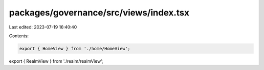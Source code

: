 packages/governance/src/views/index.tsx
=======================================

Last edited: 2023-07-19 16:40:40

Contents:

.. code-block:: tsx

    export { HomeView } from './home/HomeView';
export { RealmView } from './realm/realmView';


